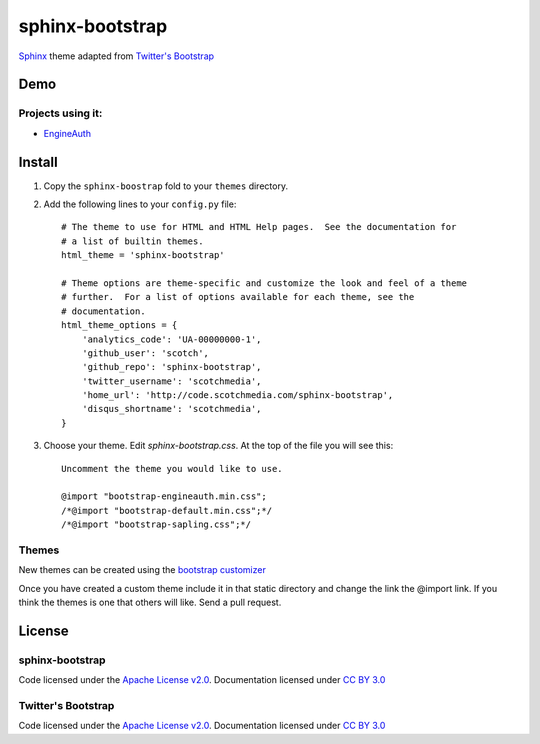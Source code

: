 sphinx-bootstrap
================

`Sphinx <http://sphinx.pocoo.org/>`_ theme adapted from `Twitter's Bootstrap <twitter.github.com/bootstrap/>`_

Demo
----
Projects using it:
~~~~~~~~~~~~~~~
- `EngineAuth <http://code.scotchmedia.com/engineauth>`_

Install
--------

1. Copy the ``sphinx-boostrap`` fold to your ``themes`` directory.

2. Add the following lines to your ``config.py`` file::

    # The theme to use for HTML and HTML Help pages.  See the documentation for
    # a list of builtin themes.
    html_theme = 'sphinx-bootstrap'

    # Theme options are theme-specific and customize the look and feel of a theme
    # further.  For a list of options available for each theme, see the
    # documentation.
    html_theme_options = {
        'analytics_code': 'UA-00000000-1',
        'github_user': 'scotch',
        'github_repo': 'sphinx-bootstrap',
        'twitter_username': 'scotchmedia',
        'home_url': 'http://code.scotchmedia.com/sphinx-bootstrap',
        'disqus_shortname': 'scotchmedia',
    }

3. Choose your theme. Edit `sphinx-bootstrap.css`. At the top of the file you will see this::

    Uncomment the theme you would like to use.

    @import "bootstrap-engineauth.min.css";
    /*@import "bootstrap-default.min.css";*/
    /*@import "bootstrap-sapling.css";*/

Themes
~~~~~~

New themes can be created using the `bootstrap customizer <http://twitter.github.com/bootstrap/customize.html>`_

Once you have created a custom theme include it in that static
directory and change the link the @import link. If you think the
themes is one that others will like. Send a pull request.



License
-------

sphinx-bootstrap
~~~~~~~~~~~~~~~~
Code licensed under the `Apache License v2.0 <http://www.apache.org/licenses/LICENSE-2.0>`_. Documentation licensed under `CC BY 3.0 <http://creativecommons.org/licenses/by/3.0/>`_

Twitter's Bootstrap
~~~~~~~~~~~~~~~~
Code licensed under the `Apache License v2.0 <http://www.apache.org/licenses/LICENSE-2.0>`_. Documentation licensed under `CC BY 3.0 <http://creativecommons.org/licenses/by/3.0/>`_

